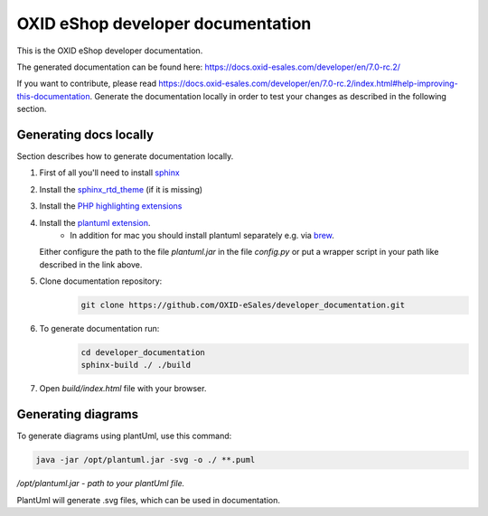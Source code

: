 OXID eShop developer documentation
==================================

This is the OXID eShop developer documentation.

The generated documentation can be found here: https://docs.oxid-esales.com/developer/en/7.0-rc.2/

If you want to contribute, please read https://docs.oxid-esales.com/developer/en/7.0-rc.2/index.html#help-improving-this-documentation.
Generate the documentation locally in order to test your changes as described in the following section.

Generating docs locally
-----------------------

Section describes how to generate documentation locally.

#. First of all you'll need to install `sphinx <http://www.sphinx-doc.org/>`__
#. Install the `sphinx_rtd_theme <https://sphinx-rtd-theme.readthedocs.io/en/stable/installing.html>`__ (if it is missing)
#. Install the `PHP highlighting extensions <https://github.com/fabpot/sphinx-php>`__
#. Install the `plantuml extension <https://pypi.python.org/pypi/sphinxcontrib-plantuml>`__.
    * In addition for mac you should install plantuml separately e.g. via `brew <https://formulae.brew.sh/formula/plantuml>`__.
   Either configure the path to the file `plantuml.jar` in the file `config.py` or put a wrapper script in your path
   like described in the link above.
#. Clone documentation repository:
    .. code:: bash

        git clone https://github.com/OXID-eSales/developer_documentation.git

#. To generate documentation run:
    .. code:: bash

        cd developer_documentation
        sphinx-build ./ ./build

#. Open `build/index.html` file with your browser.

Generating diagrams
-------------------

To generate diagrams using plantUml, use this command:

.. code:: bash

   java -jar /opt/plantuml.jar -svg -o ./ **.puml
   
*/opt/plantuml.jar - path to your plantUml file.*

PlantUml will generate .svg files, which can be used in documentation.
